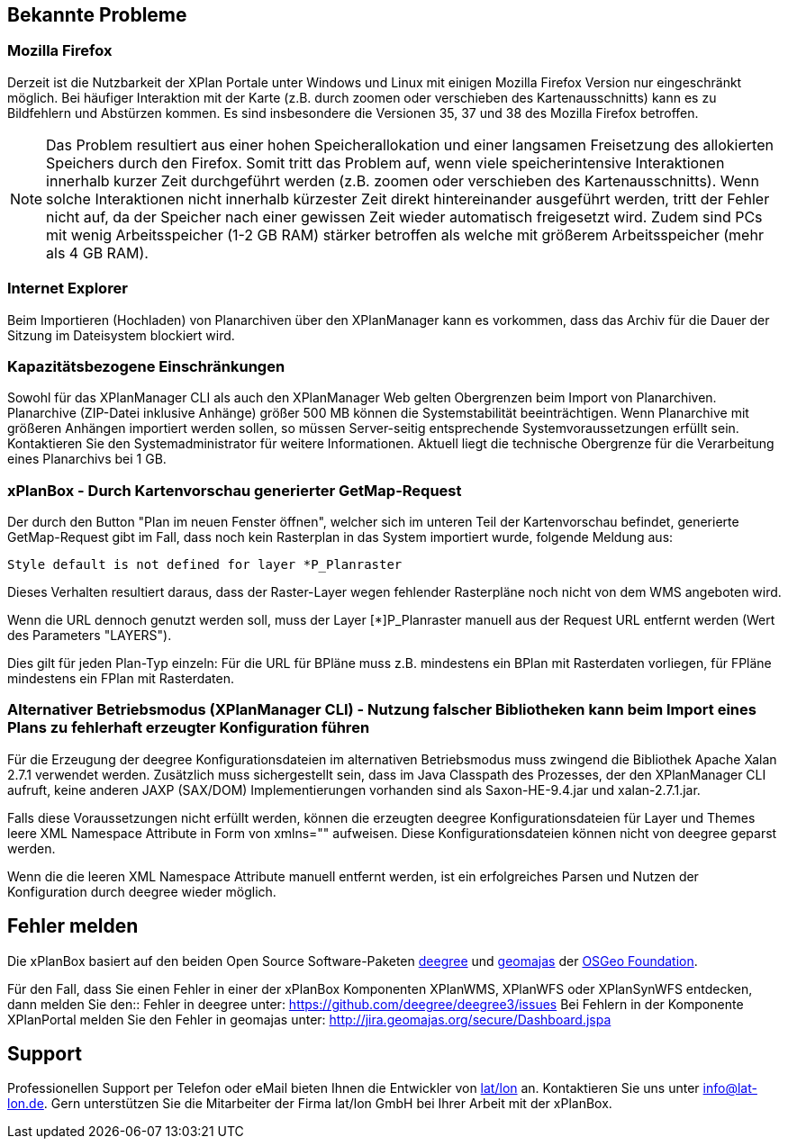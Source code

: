 [[bekannte-probleme]]
Bekannte Probleme
-----------------

[[mozilla-firefox]]
Mozilla Firefox
~~~~~~~~~~~~~~~

Derzeit ist die Nutzbarkeit der XPlan Portale unter Windows und Linux
mit einigen Mozilla Firefox Version nur eingeschränkt möglich. Bei
häufiger Interaktion mit der Karte (z.B. durch zoomen oder verschieben
des Kartenausschnitts) kann es zu Bildfehlern und Abstürzen kommen. Es
sind insbesondere die Versionen 35, 37 und 38 des Mozilla Firefox
betroffen.



NOTE: Das Problem resultiert aus einer hohen Speicherallokation und einer
langsamen Freisetzung des allokierten Speichers durch den Firefox. Somit
tritt das Problem auf, wenn viele speicherintensive Interaktionen
innerhalb kurzer Zeit durchgeführt werden (z.B. zoomen oder verschieben
des Kartenausschnitts). Wenn solche Interaktionen nicht innerhalb
kürzester Zeit direkt hintereinander ausgeführt werden, tritt der Fehler
nicht auf, da der Speicher nach einer gewissen Zeit wieder automatisch
freigesetzt wird. Zudem sind PCs mit wenig Arbeitsspeicher (1-2 GB RAM)
stärker betroffen als welche mit größerem Arbeitsspeicher (mehr als 4 GB
RAM).


[[internet-explorer]]
Internet Explorer
~~~~~~~~~~~~~~~~~

Beim Importieren (Hochladen) von Planarchiven über den XPlanManager kann
es vorkommen, dass das Archiv für die Dauer der Sitzung im Dateisystem
blockiert wird.

[[kapazitaetsbezogene-einschraenkungen]]
Kapazitätsbezogene Einschränkungen
~~~~~~~~~~~~~~~~~~~~~~~~~~~~~~~~~~

Sowohl für das XPlanManager CLI als auch den XPlanManager Web gelten
Obergrenzen beim Import von Planarchiven. Planarchive (ZIP-Datei
inklusive Anhänge) größer 500 MB können die Systemstabilität
beeinträchtigen. Wenn Planarchive mit größeren Anhängen importiert
werden sollen, so müssen Server-seitig entsprechende
Systemvoraussetzungen erfüllt sein. Kontaktieren Sie den
Systemadministrator für weitere Informationen. Aktuell liegt die
technische Obergrenze für die Verarbeitung eines Planarchivs bei 1 GB.

[[xplanbox---durch-kartenvorschau-generierter-getmap-request]]
xPlanBox - Durch Kartenvorschau generierter GetMap-Request
~~~~~~~~~~~~~~~~~~~~~~~~~~~~~~~~~~~~~~~~~~~~~~~~~~~~~~~~~~

Der durch den Button "Plan im neuen Fenster öffnen", welcher sich im
unteren Teil der Kartenvorschau befindet, generierte GetMap-Request gibt
im Fall, dass noch kein Rasterplan in das System importiert wurde,
folgende Meldung aus:


----
Style default is not defined for layer *P_Planraster
----

Dieses Verhalten resultiert daraus, dass der Raster-Layer wegen
fehlender Rasterpläne noch nicht von dem WMS angeboten wird.

Wenn die URL dennoch genutzt werden soll, muss der Layer [*]P_Planraster
manuell aus der Request URL entfernt werden (Wert des Parameters
"LAYERS").

Dies gilt für jeden Plan-Typ einzeln: Für die URL für BPläne muss z.B.
mindestens ein BPlan mit Rasterdaten vorliegen, für FPläne mindestens
ein FPlan mit Rasterdaten.

[[alternativer-betriebsmodus-xplanmanager-cli---nutzung-falscher-bibliotheken-kann-beim-import-eines-plans-zu-fehlerhaft-erzeugter-konfiguration-fuehren]]
Alternativer Betriebsmodus (XPlanManager CLI) - Nutzung falscher Bibliotheken kann beim Import eines Plans zu fehlerhaft erzeugter Konfiguration führen
~~~~~~~~~~~~~~~~~~~~~~~~~~~~~~~~~~~~~~~~~~~~~~~~~~~~~~~~~~~~~~~~~~~~~~~~~~~~~~~~~~~~~~~~~~~~~~~~~~~~~~~~~~~~~~~~~~~~~~~~~~~~~~~~~~~~~~~~~~~~~~~~~~~~~~~

Für die Erzeugung der deegree Konfigurationsdateien im alternativen
Betriebsmodus muss zwingend die Bibliothek Apache Xalan 2.7.1 verwendet
werden. Zusätzlich muss sichergestellt sein, dass im Java Classpath des
Prozesses, der den XPlanManager CLI aufruft, keine anderen JAXP
(SAX/DOM) Implementierungen vorhanden sind als Saxon-HE-9.4.jar und
xalan-2.7.1.jar.

Falls diese Voraussetzungen nicht erfüllt werden, können die erzeugten
deegree Konfigurationsdateien für Layer und Themes leere XML Namespace
Attribute in Form von xmlns="" aufweisen. Diese Konfigurationsdateien
können nicht von deegree geparst werden.

Wenn die die leeren XML Namespace Attribute manuell entfernt werden, ist
ein erfolgreiches Parsen und Nutzen der Konfiguration durch deegree
wieder möglich.

[[fehler-melden]]
Fehler melden
-------------

Die xPlanBox basiert auf den beiden Open Source Software-Paketen
http://www.deegree.org[deegree] und http://www.geomajas.org[geomajas]
der http://www.osgeo.org/[OSGeo Foundation].

Für den Fall, dass Sie einen Fehler in einer der xPlanBox Komponenten
XPlanWMS, XPlanWFS oder XPlanSynWFS entdecken, dann melden Sie den::
  Fehler in deegree unter:
  https://github.com/deegree/deegree3/issues[https://github.com/deegree/deegree3/issues]
Bei Fehlern in der Komponente XPlanPortal melden Sie den Fehler in
geomajas unter: http://jira.geomajas.org/secure/Dashboard.jspa[http://jira.geomajas.org/secure/Dashboard.jspa]

[[support]]
Support
-------

Professionellen Support per Telefon oder eMail bieten Ihnen die
Entwickler von http://www.lat-lon.de[lat/lon] an. Kontaktieren Sie uns
unter info@lat-lon.de. Gern unterstützen Sie die Mitarbeiter der Firma
lat/lon GmbH bei Ihrer Arbeit mit der xPlanBox.
